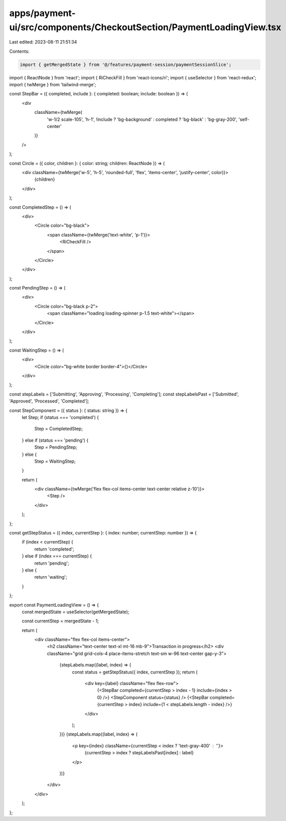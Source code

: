 apps/payment-ui/src/components/CheckoutSection/PaymentLoadingView.tsx
=====================================================================

Last edited: 2023-08-11 21:51:34

Contents:

.. code-block:: tsx

    import { getMergedState } from '@/features/payment-session/paymentSessionSlice';
import { ReactNode } from 'react';
import { RiCheckFill } from 'react-icons/ri';
import { useSelector } from 'react-redux';
import { twMerge } from 'tailwind-merge';

const StepBar = ({ completed, include }: { completed: boolean; include: boolean }) => (
    <div
        className={twMerge(
            'w-1/2 scale-105',
            'h-1',
            !include ? 'bg-background' : completed ? 'bg-black' : 'bg-gray-200',
            'self-center'
        )}
    />
);

const Circle = ({ color, children }: { color: string; children: ReactNode }) => (
    <div className={twMerge('w-5', 'h-5', 'rounded-full', 'flex', 'items-center', 'justify-center', color)}>
        {children}
    </div>
);

const CompletedStep = () => (
    <div>
        <Circle color="bg-black">
            <span className={twMerge('text-white', 'p-1')}>
                <RiCheckFill />
            </span>
        </Circle>
    </div>
);

const PendingStep = () => (
    <div>
        <Circle color="bg-black p-2">
            <span className="loading loading-spinner p-1.5 text-white"></span>
        </Circle>
    </div>
);

const WaitingStep = () => (
    <div>
        <Circle color="bg-white border border-4">{}</Circle>
    </div>
);

const stepLabels = ['Submitting', 'Approving', 'Processing', 'Completing'];
const stepLabelsPast = ['Submitted', 'Approved', 'Processed', 'Completed'];

const StepComponent = ({ status }: { status: string }) => {
    let Step;
    if (status === 'completed') {
        Step = CompletedStep;
    } else if (status === 'pending') {
        Step = PendingStep;
    } else {
        Step = WaitingStep;
    }

    return (
        <div className={twMerge('flex flex-col items-center text-center relative z-10')}>
            <Step />
        </div>
    );
};

const getStepStatus = ({ index, currentStep }: { index: number; currentStep: number }) => {
    if (index < currentStep) {
        return 'completed';
    } else if (index === currentStep) {
        return 'pending';
    } else {
        return 'waiting';
    }
};

export const PaymentLoadingView = () => {
    const mergedState = useSelector(getMergedState);

    const currentStep = mergedState - 1;

    return (
        <div className="flex flex-col items-center">
            <h2 className="text-center text-xl mt-16 mb-9">Transaction in progress</h2>
            <div className="grid grid-cols-4 place-items-stretch text-sm w-96 text-center gap-y-3">
                {stepLabels.map((label, index) => {
                    const status = getStepStatus({ index, currentStep });
                    return (
                        <div key={label} className="flex flex-row">
                            {<StepBar completed={currentStep > index - 1} include={index > 0} />}
                            <StepComponent status={status} />
                            {<StepBar completed={currentStep > index} include={1 < stepLabels.length - index} />}
                        </div>
                    );
                })}
                {stepLabels.map((label, index) => (
                    <p key={index} className={currentStep < index ? 'text-gray-400' : ''}>
                        {currentStep > index ? stepLabelsPast[index] : label}
                    </p>
                ))}
            </div>
        </div>
    );
};


